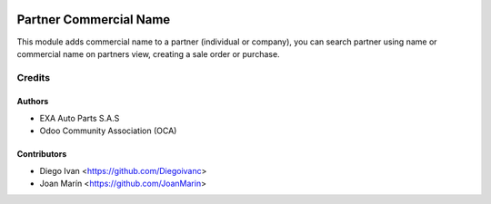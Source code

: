 .. image:: https://img.shields.io/badge/license-AGPL--3-blue.png
   :target: https://www.gnu.org/licenses/agpl
   :alt: License: AGPL-3

=======================
Partner Commercial Name
=======================

This module adds commercial name to a partner (individual or company), you can
search partner using name or commercial name on partners view, creating a sale
order or purchase.

Credits
=======

Authors
----------------

* EXA Auto Parts S.A.S
* Odoo Community Association (OCA)

Contributors
------------

* Diego Ivan <https://github.com/Diegoivanc>
* Joan Marín <https://github.com/JoanMarin>
